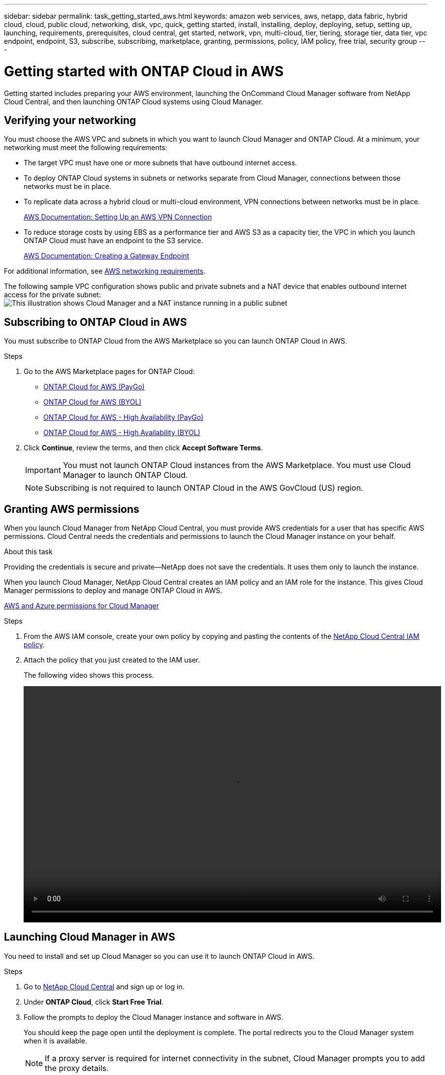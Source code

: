 ---
sidebar: sidebar
permalink: task_getting_started_aws.html
keywords: amazon web services, aws, netapp, data fabric, hybrid cloud, cloud, public cloud, networking, disk, vpc, quick, getting started, install, installing, deploy, deploying, setup, setting up, launching, requirements, prerequisites, cloud central, get started, network, vpn, multi-cloud, tier, tiering, storage tier, data tier, vpc endpoint, endpoint, S3, subscribe, subscribing, marketplace, granting, permissions, policy, IAM policy, free trial, security group
---

= Getting started with ONTAP Cloud in AWS
:toc: macro
:toclevels: 1
:hardbreaks:
:nofooter:
:icons: font
:linkattrs:
:imagesdir: ./media/

[.lead]
Getting started includes preparing your AWS environment, launching the OnCommand Cloud Manager software from NetApp Cloud Central, and then launching ONTAP Cloud systems using Cloud Manager.

toc::[]

== Verifying your networking

You must choose the AWS VPC and subnets in which you want to launch Cloud Manager and ONTAP Cloud. At a minimum, your networking must meet the following requirements:

* The target VPC must have one or more subnets that have outbound internet access.

* To deploy ONTAP Cloud systems in subnets or networks separate from Cloud Manager, connections between those networks must be in place.

* To replicate data across a hybrid cloud or multi-cloud environment, VPN connections between networks must be in place.
+
https://docs.aws.amazon.com/AmazonVPC/latest/UserGuide/SetUpVPNConnections.html[AWS Documentation: Setting Up an AWS VPN Connection^]

* To reduce storage costs by using EBS as a performance tier and AWS S3 as a capacity tier, the VPC in which you launch ONTAP Cloud must have an endpoint to the S3 service.
+
https://docs.aws.amazon.com/AmazonVPC/latest/UserGuide/vpce-gateway.html#create-gateway-endpoint[AWS Documentation: Creating a Gateway Endpoint^]

For additional information, see link:reference_networking_aws.html[AWS networking requirements].

The following sample VPC configuration shows public and private subnets and a NAT device that enables outbound internet access for the private subnet:
image:diagram_vpc_public_and_private.png[This illustration shows Cloud Manager and a NAT instance running in a public subnet, and ONTAP Cloud instances running in a private subnet.]

== Subscribing to ONTAP Cloud in AWS

You must subscribe to ONTAP Cloud from the AWS Marketplace so you can launch ONTAP Cloud in AWS.

.Steps

. Go to the AWS Marketplace pages for ONTAP Cloud:

* http://aws.amazon.com/marketplace/pp/B011KEZ734[ONTAP Cloud for AWS (PayGo)^]
* http://aws.amazon.com/marketplace/pp/B00OMA46T0[ONTAP Cloud for AWS (BYOL)^]
* http://aws.amazon.com/marketplace/pp/B01H4LVJ84[ONTAP Cloud for AWS - High Availability (PayGo)^]
* http://aws.amazon.com/marketplace/pp/B01H4LVJUC[ONTAP Cloud for AWS - High Availability (BYOL)^]

. Click *Continue*, review the terms, and then click *Accept Software Terms*.
+
IMPORTANT: You must not launch ONTAP Cloud instances from the AWS Marketplace. You must use Cloud Manager to launch ONTAP Cloud.
+
NOTE: Subscribing is not required to launch ONTAP Cloud in the AWS GovCloud (US) region.

== Granting AWS permissions

When you launch Cloud Manager from NetApp Cloud Central, you must provide AWS credentials for a user that has specific AWS permissions. Cloud Central needs the credentials and permissions to launch the Cloud Manager instance on your behalf.

.About this task

Providing the credentials is secure and private—NetApp does not save the credentials. It uses them only to launch the instance.

When you launch Cloud Manager, NetApp Cloud Central creates an IAM policy and an IAM role for the instance. This gives Cloud Manager permissions to deploy and manage ONTAP Cloud in AWS.

link:reference_permissions.html[AWS and Azure permissions for Cloud Manager]

.Steps

. From the AWS IAM console, create your own policy by copying and pasting the contents of the https://mysupport.netapp.com/cloudontap/iampolicies[NetApp Cloud Central IAM policy^].

. Attach the policy that you just created to the IAM user.
+
The following video shows this process.
+
video::video_setup_portal_policy.mp4[width=848, height=480]

== Launching Cloud Manager in AWS

You need to install and set up Cloud Manager so you can use it to launch ONTAP Cloud in AWS.

.Steps

. Go to https://cloud.netapp.com[NetApp Cloud Central^] and sign up or log in.

. Under *ONTAP Cloud*, click *Start Free Trial*.

. Follow the prompts to deploy the Cloud Manager instance and software in AWS.
+
You should keep the page open until the deployment is complete. The portal redirects you to the Cloud Manager system when it is available.
+
NOTE: If a proxy server is required for internet connectivity in the subnet, Cloud Manager prompts you to add the proxy details.
+
The following video shows how to launch Cloud Manager.
+
video::video_launch_occm.mp4[width=848, height=480]

.Result

Cloud Manager is now installed and set up so users can launch ONTAP Cloud instances.

== Launching ONTAP Cloud in AWS

You can launch ONTAP Cloud in AWS to provide enterprise-class features for your cloud storage. You can choose a single-node configuration, or an HA pair to provide nondisruptive operations and fault tolerance in AWS.

.Steps

. On the Working Environments page in Cloud Manager, click *Create*.

. Under Create, select *ONTAP Cloud* or *ONTAP Cloud HA*.

. Complete the steps in the wizard to launch the instance.
+
Note the following as you complete the wizard:

* The predefined security group includes the rules that ONTAP Cloud needs to operate successfully.
+
If you need to use your own, refer to link:reference_security_groups.html[Security group rules].

* The underlying AWS disk type is for the initial ONTAP Cloud volume. You can choose a different disk type for subsequent volumes.

* The performance of AWS disks is tied to disk size. You should choose the disk size that gives you the sustained performance that you need.
+
http://docs.aws.amazon.com/AWSEC2/latest/UserGuide/EBSVolumeTypes.html[AWS Documentation: Amazon EBS Volume Types^]

* The disk size is the default size for all disks on the system.
+
TIP: If you need a different size later, you can use the *Advanced allocation* option to create an aggregate that uses disks of a specific size.
+
The following video shows how to launch a single-node configuration.
+
video::video_launch_otc_aws.mp4[width=848, height=480]

.Result

Cloud Manager launches the ONTAP Cloud instance in AWS. You can track the progress in the timeline.
